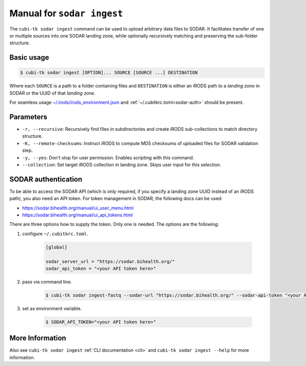 .. _man_sodar_ingest:

===========================
Manual for ``sodar ingest``
===========================

The ``cubi-tk sodar ingest`` command can be used to upload arbitrary data files to SODAR.
It facilitates transfer of one or multiple sources into one SODAR landing zone, while optionally recursively matching and preserving the sub-folder structure.

----------------
Basic usage
----------------

.. code-block:: bash

    $ cubi-tk sodar ingest [OPTION]... SOURCE [SOURCE ...] DESTINATION

Where each ``SOURCE`` is a path to a folder containing files and ``DESTINATION`` is either an iRODS path to a *landing zone* in SODAR or the UUID of that *landing zone*.

For seamless usage `~/.irods/irods_environment.json <https://sodar-server.readthedocs.io/en/dev/ui_irods_info.html>`_ and :ref:`~/.cubitkrc.toml<sodar-auth>` should be present.

----------------
Parameters
----------------

- ``-r, --recursive``: Recursively find files in subdirectories and create iRODS sub-collections to match directory structure.
- ``-K, --remote-checksums``: Instruct iRODS to compute MD5 checksums of uploaded files for SODAR validation step.
- ``-y, --yes``: Don't stop for user permission. Enables scripting with this command.
- ``--collection``: Set target iRODS collection in landing zone. Skips user input for this selection.

.. _sodar-auth:

--------------------
SODAR authentication
--------------------

To be able to access the SODAR API (which is only required, if you specify a landing zone UUID instead of an iRODS path), you also need an API token.
For token management in SODAR, the following docs can be used:

- https://sodar.bihealth.org/manual/ui_user_menu.html
- https://sodar.bihealth.org/manual/ui_api_tokens.html

There are three options how to supply the token.
Only one is needed.
The options are the following:

1. configure ``~/.cubitkrc.toml``.

    .. code-block:: toml

        [global]

        sodar_server_url = "https://sodar.bihealth.org/"
        sodar_api_token = "<your API token here>"

2. pass via command line.

    .. code-block:: bash

        $ cubi-tk sodar ingest-fastq --sodar-url "https://sodar.bihealth.org/" --sodar-api-token "<your API token here>"

3. set as environment variable.

    .. code-block:: bash

        $ SODAR_API_TOKEN="<your API token here>"

----------------
More Information
----------------

Also see ``cubi-tk sodar ingest`` :ref:`CLI documentation <cli>` and ``cubi-tk sodar ingest --help`` for more information.
